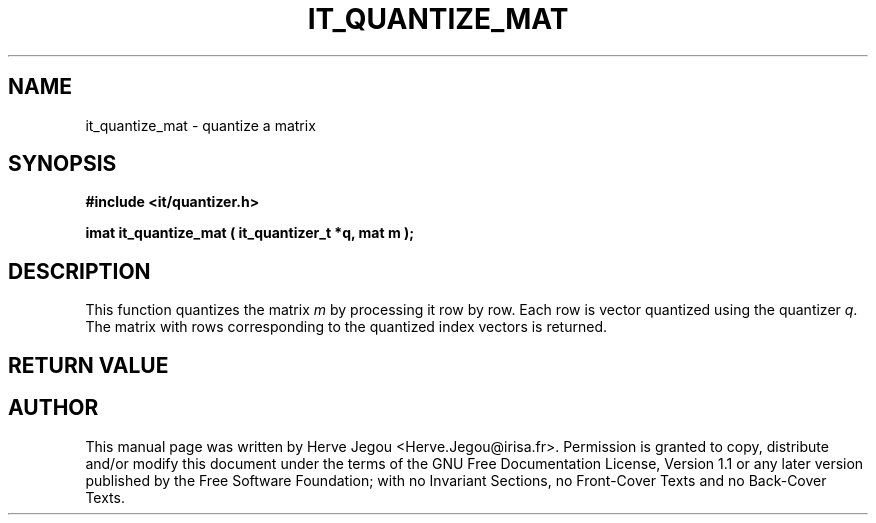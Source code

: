 .\" This manpage has been automatically generated by docbook2man 
.\" from a DocBook document.  This tool can be found at:
.\" <http://shell.ipoline.com/~elmert/comp/docbook2X/> 
.\" Please send any bug reports, improvements, comments, patches, 
.\" etc. to Steve Cheng <steve@ggi-project.org>.
.TH "IT_QUANTIZE_MAT" "3" "01 August 2006" "" ""

.SH NAME
it_quantize_mat \- quantize a matrix
.SH SYNOPSIS
.sp
\fB#include <it/quantizer.h>
.sp
imat it_quantize_mat ( it_quantizer_t *q, mat m
);
\fR
.SH "DESCRIPTION"
.PP
This function quantizes the matrix \fIm\fR by processing it row by row. Each row is vector quantized using the quantizer \fIq\fR\&. The matrix with rows corresponding to the quantized index vectors is returned.  
.SH "RETURN VALUE"
.PP
.SH "AUTHOR"
.PP
This manual page was written by Herve Jegou <Herve.Jegou@irisa.fr>\&.
Permission is granted to copy, distribute and/or modify this
document under the terms of the GNU Free
Documentation License, Version 1.1 or any later version
published by the Free Software Foundation; with no Invariant
Sections, no Front-Cover Texts and no Back-Cover Texts.
